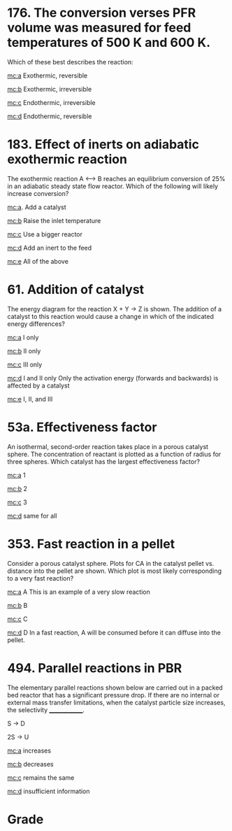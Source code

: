 #+ASSIGNMENT: exam-3-mc
#+POINTS: 6
#+CATEGORY: exam3
#+RUBRIC: (("participation" . 1.0))
#+DUEDATE: <2015-12-09 Wed 10:20>

* 176. The conversion verses PFR volume was measured for feed temperatures of 500 K and 600 K.
  :PROPERTIES:
  :ID:       A7953C691-EE52-4FA7-9EDF-9CFFB5EB26D5
  :ANSWER:   a
  :END:

#+attr_org: :width 300
[[./pfr-conversion.png]]

Which of these best describes the reaction:

[[mc:a]] Exothermic, reversible

[[mc:b]] Exothermic, irreversible

[[mc:c]] Endothermic, irreversible

[[mc:d]] Endothermic, reversible

#+A7953C691-EE52-4FA7-9EDF-9CFFB5EB26D5: a

* 183. Effect of inerts	on adiabatic exothermic reaction
  :PROPERTIES:
  :ID:       D2A37110-AA63-4691-B9AE-0E49756C798C
  :ANSWER:   d
  :END:

The exothermic reaction A <--> B reaches an equilibrium conversion of 25% in an adiabatic steady state flow reactor. Which of the following will likely increase conversion?

[[mc:a]]. Add a catalyst

[[mc:b]] Raise the inlet temperature

[[mc:c]] Use a bigger reactor

[[mc:d]] Add an inert to the feed

[[mc:e]] All of the above

#+D2A37110-AA63-4691-B9AE-0E49756C798C: d
* 61. Addition of catalyst
  :PROPERTIES:
  :ID:       BEF40CB1-B0DF-457E-BAF3-029A014C2600
  :ANSWER:   d
  :END:

The energy diagram for the reaction X + Y -> Z is shown. The addition of a catalyst to this reaction would cause a change in which of the indicated energy differences?

[[./add-catalyst.png]]

[[mc:a]]  I only

[[mc:b]]  II only

[[mc:c]]  III only

[[mc:d]]  I and II only
Only the activation energy (forwards and backwards) is affected by a catalyst

[[mc:e]]  I, II, and III
#+BEF40CB1-B0DF-457E-BAF3-029A014C2600: d
* 53a. Effectiveness factor
  :PROPERTIES:
  :ID:       A0B20DECF-AEAE-4E0A-BF61-96549CE3F5D3
  :ANSWER:   a
  :END:
An isothermal, second-order reaction takes place in a porous catalyst sphere. The concentration of reactant is plotted as a function of radius for three spheres. Which catalyst has the largest effectiveness factor?

#+attr_org: :width 300
[[./conc-profiles.png]]

[[mc:a]] 1

[[mc:b]] 2

[[mc:c]] 3

[[mc:d]] same for all
#+A0B20DECF-AEAE-4E0A-BF61-96549CE3F5D3: a
* 353. Fast reaction in a pellet
  :PROPERTIES:
  :ID:       A6A0709A3-01A6-42D0-BC9E-4AB1737AB049
  :ANSWER:   d
  :END:
Consider a porous catalyst sphere. Plots for CA in the catalyst pellet vs. distance into the pellet are shown. Which plot is most likely corresponding to a very fast reaction?

[[./fast-rxn-pellet.png]]


[[mc:a]] A
This is an example of a very slow reaction

[[mc:b]] B

[[mc:c]] C

[[mc:d]] D
In a fast reaction, A will be consumed before it can diffuse into the pellet.
#+A6A0709A3-01A6-42D0-BC9E-4AB1737AB049: d

* 494. Parallel reactions in PBR
  :PROPERTIES:
  :ID:       A8871E1AF-6487-4AE5-8679-32F1438169E4
  :ANSWER:   b
  :END:
The elementary parallel reactions shown below are carried out in a packed bed reactor that has a significant pressure drop. If there are no internal or external mass transfer limitations, when the catalyst particle size increases, the selectivity ______________.

S -> D

2S -> U

[[mc:a]] increases

[[mc:b]] decreases

[[mc:c]] remains the same

[[mc:d]] insufficient information
#+A8871E1AF-6487-4AE5-8679-32F1438169E4: b
#+TURNED-IN: Wed Dec  9 10:20:06 2015

* Grade
# id:A7953C691-EE52-4FA7-9EDF-9CFFB5EB26D5: a correct
# id:D2A37110-AA63-4691-B9AE-0E49756C798C: d correct
# id:BEF40CB1-B0DF-457E-BAF3-029A014C2600: d correct
# id:A0B20DECF-AEAE-4E0A-BF61-96549CE3F5D3: a correct
# id:A6A0709A3-01A6-42D0-BC9E-4AB1737AB049: d correct
# id:A8871E1AF-6487-4AE5-8679-32F1438169E4: b correct
#+GRADE: 1.0

